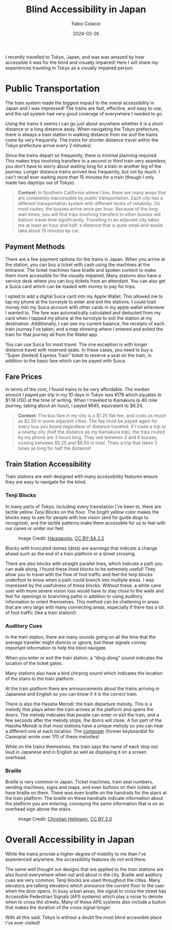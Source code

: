 #+title: Blind Accessibility in Japan
#+author: Fabio Colacio
#+date: 2024-03-26
#+tags[]: travel accessibility blindness

I recently travelled to Tokyo, Japan, and was was amazed by how
accessible it was for the blind and visually impaired! Here I will
share my experiences traveling in Tokyo as a visually impaired person.

* Public Transportation

The train system made the biggest impact to the overal accessibility
in Japan and I was impressed! The trains are fast, effective, and easy to
use, and the rail system had very good coverage of everywhere I needed
to go.

Using the trains it seems I can go just about anywhere whether it
is a short distance or a long distance away. When navigating the Tokyo
prefecture, there is always a train station in walking distance from
me and the trains come by very frequently. The trains for shorter
distance travel within the Tokyo prefecture arrive every 2 minutes!

Since the trains depart so frequently, there is minimal planning
required. This makes trips involving transfers to a second or third
train very seamless; you don't have to worry about waiting long for
a train in another leg of the journey. Longer distance trains arrived
less frequently, but not by much. I can't recall ever waiting more
than 15 minutes for a train (though I only made two daytrips out of
Tokyo).

#+begin_quote
*Context:* In Southern California where I live, there are many areas
that are completely inaccessible by public transportation. Each city
has a different transportation system with different levels of
reliability. On most routes, the busses arrive once per hour. Because
of the long wait times, you will find trips involving transfers to
other busses will balloon travel time significantly. Travelling to an
adjacent city takes me at least an hour and half: a distance that is
quite small and would take about 15 minutes by car.
#+end_quote

** Payment Methods

There are a few payment options for the trains in Japan. When you
arrive at the station, you can buy a ticket with cash using the
machines at the entrance. The ticket machines have braille and spoken
content to make them more accessible for the visually impaired. Many
stations also have a service desk where you can buy tickets from an
attendant. You can also get a Suica card which can be loaded with
money to pay for trips.

I opted to add a digital Suica card into my Apple Wallet. This allowed
me to tap my phone at the turnstyle to enter and exit the stations. I
could load money into my Suica account with other cards in my apple
wallet whenever I wanted to. The fare was automatically calculated and
deducted from my card when I tapped my phone at the turnstyle to exit
the station at my destination. Additionally, I can see my current
balance, the receipts of each train journey I've taken, and a map
showing where I entered and exited the train for that journey all from
the Wallet app.

You can use Suica for most travel. The one exception is with
longer distance travel with reserved seats. In these cases, you need
to buy a "Super (limited) Express Train" ticket to reserve a seat on
the train, in addition to the basic fare which can be payed with
Suica.

** Fare Prices

In terms of the cost, I found trains to be very affordable. The median
amount I payed per trip in my 10 days in Tokyo was ¥178 which equates
to $1.18 USD at the time of writing. When I traveled to Kamakura (a 40
mile journey, taking about an hour), I payed ¥945, equivalent to $6.24.

#+begin_quote
*Context:* The bus fare in my city is a $1.25 flat fee, and costs as
much as $2.50 in some adjacent cities. The fee must be payed again for
every bus you board regardless of distance traveled. If I route a trip
to a nearby city (half the distance as my Kamakura trip), the
trips routed by my phone are 3 hours long. They use between 3 and 6
busses, costing between $5.25 and $8.50 in total. Thats a trip that
takes 3 times as long for half the distance!
#+end_quote

** Train Station Accessibility

Train stations are well-designed with many accessibility features
ensure they are easy to navigate for the blind.

*** Tenji Blocks

In many parts of Tokyo, including every trainstation I've been to,
there are tactile yellow /Tenji Blocks/ on the floor. The bright
yellow color makes the blocks easy to see for people with low vision
(and for guide dogs to recognize), and the tactile patterns make them
accessible for us to feel with our canes or under our feet.

#+attr_html: :title Tenji Blocks
#+attr_html: :alt Dotted Tenji blocks with two paths of lined Tenji blocks branching out of them.
#+caption: Image Credit: [[https://commons.wikimedia.org/wiki/File:Tenji-block.JPG][Haragayoto]], [[https://creativecommons.org/licenses/by-sa/2.5/deed.en][CC BY-SA 2.5]]
[[file:/tenjiblock.jpg]]

Blocks with truncated domes (dots) are warnings that indicate a change
ahead such as the end of a train platform or a street crossing.

There are also blocks with straight parallel lines, which indicate a
path you can walk along. I found these lined blocks to be extremely
useful! They allow you to travel with the flow of foot traffic and
feel the tenji blocks underfoot to know when a path could branch into
multiple areas. I was impressed by the
usefulness of these blocks. Without these, a white cane user with more severe
vision loss would have to stay close to the walls and feel for
openings or branching paths in addition to using auditory information
to orient themselves. This method can be challening in areas that are
very large with many connecting areas, especially if there has a lot
of foot traffic (like a train station!).

*** Auditory Cues

In the train station, there are many sounds going on all the time that
the average traveller might dismiss or ignore, but these signals
convey important information to help the blind navigate.

When you enter or exit the train station, a "ding-dong" sound
indicates the location of the ticket gates.

Many stations also have a bird chirping sound which indicates the
location of the stairs to the train platform.

At the train platform there are announcements about the trains
arriving in Japanese and English so you can know if it is the correct
train.

There is also the Hassha Merodi: the train departure melody. This is a
melody that plays when the train arrives at the platform and opens the
doors. The melody indicates that people can enter or exit the train,
and a few seconds after the melody stops, the doors will close. A fun
part of the Hassha Merodi is that most stations have a unique melody
so you can hear a different one at each location. The [[https://www.straitstimes.com/asia/east-asia/the-man-behind-japans-train-departure-melodies][composer]] (former
keyboardist for Caseopia) wrote over 170 of these melodies!

While on the trains themselves, the train says the name of each stop
out loud in Japanese and in English as well as displaying it on a
screen overhead.

*** Braille

Braille is very common in Japan. Ticket machines, train seat numbers,
vending machines, signs and maps, and even buttons on their toilets
all have braille on them.  There  was even braille on the handrails for
the stairs at the train platform. The braille on these handrails
indicate information about the platform you are entering, conveying
the same information that is on an overhead sign above the stairs.

#+attr_html: :title Braille Handrail
#+attr_html: :alt A handrail with braille messages on it.
#+caption: Image Credit: [[https://commons.wikimedia.org/wiki/File:Braille_handrail_in_Japan_2009.jpg][Christian Heilmann]], [[https://creativecommons.org/licenses/by/2.0/deed.en][CC BY 2.0]]
[[file:/braillehandrail.jpg]]

* Overall Accessibility in Japan

While the trains provide a higher degree of mobility to me than I've
experienced anywhere, the accessibility features do not end there.

The same well thought out designs that are applied to the train
stations are also found everywhere when out and about in the
city. Braille and auditory cues are very common. Tenji blocks are used
throughout the cities. Many elevators are talking elevators which
announce the current floor to the user when the door opens. In busy
urban areas, the signal to cross the street has Accessible Pedestrian
Signals (APS systems) which play a noise to denote when to cross the
streets. Many of these APS systems also include a button that makes
the duration of the cross signal longer.

With all this said, Tokyo is without a doubt the most blind accessible
place I've ever visited!
